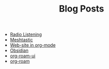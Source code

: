 #+TITLE: Blog Posts

- [[file:radio-listening.org][Radio Listening]]
- [[file:meshtastic.org][Meshtastic]]
- [[file:website-in-org-mode.org][Web-site in org-mode]]
- [[file:obsidian.org][Obsidian]]
- [[file:org-roam-ui.org][org-roam-ui]]
- [[file:org-roam.org][org-roam]]